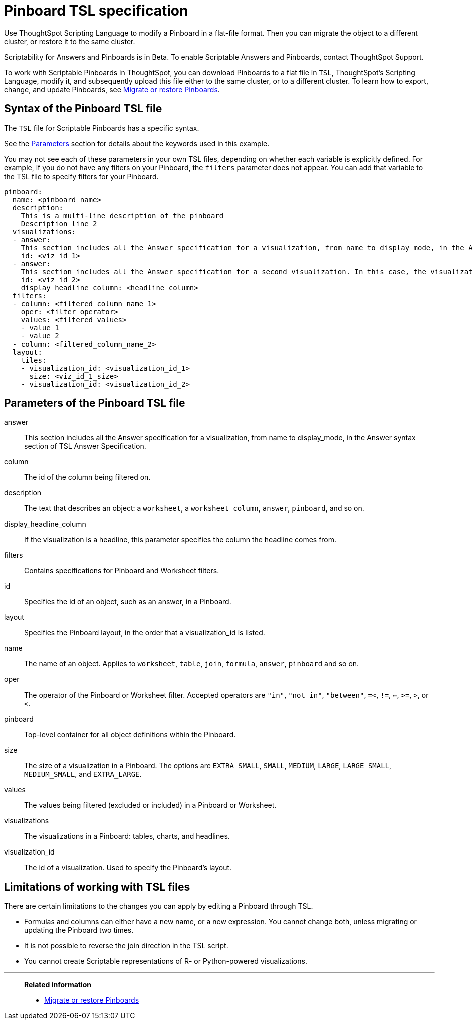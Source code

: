 = Pinboard TSL specification
:last_updated: 04/20/2021
:linkattrs:
:experimental:

Use ThoughtSpot Scripting Language to modify a Pinboard in a flat-file format. Then you can migrate the object to a different cluster, or restore it to the same cluster.

Scriptability for Answers and Pinboards is in [.label.label-beta]#Beta#.
To enable Scriptable Answers and Pinboards, contact ThoughtSpot Support.

To work with Scriptable Pinboards in ThoughtSpot, you can download Pinboards to a flat file in `TSL`, ThoughtSpot's Scripting Language, modify it, and subsequently upload this file either to the same cluster, or to a different cluster.
To learn how to export, change, and update Pinboards, see xref:scriptability-pinboard.adoc[Migrate or restore Pinboards].

[#syntax-pinboards]
== Syntax of the Pinboard TSL file

The `TSL` file for Scriptable Pinboards has a specific syntax.

See the <<parameters,Parameters>> section for details about the keywords used in this example.

You may not see each of these parameters in your own TSL files, depending on whether each variable is explicitly defined.
For example, if you do not have any filters on your Pinboard, the `filters` parameter does not appear.
You can add that variable to the TSL file to specify filters for your Pinboard.

[source%nowrap,TSL]
----
pinboard:
  name: <pinboard_name>
  description:
    This is a multi-line description of the pinboard
    Description line 2
  visualizations:
  - answer:
    This section includes all the Answer specification for a visualization, from name to display_mode, in the Answer syntax section of TSL Answer Specification.
    id: <viz_id_1>
  - answer:
    This section includes all the Answer specification for a second visualization. In this case, the visualization is a headline.
    id: <viz_id_2>
    display_headline_column: <headline_column>
  filters:
  - column: <filtered_column_name_1>
    oper: <filter_operator>
    values: <filtered_values>
    - value 1
    - value 2
  - column: <filtered_column_name_2>
  layout:
    tiles:
    - visualization_id: <visualization_id_1>
      size: <viz_id_1_size>
    - visualization_id: <visualization_id_2>
----

[#parameters]
== Parameters of the Pinboard TSL file
answer:: This section includes all the Answer specification for a visualization, from name to display_mode, in the Answer syntax section of TSL Answer Specification.
column:: The id of the column being filtered on.
description:: The text that describes an object: a `worksheet`, a `worksheet_column`, `answer`, `pinboard`, and so on.
display_headline_column:: If the visualization is a headline, this parameter specifies the column the headline comes from.
filters:: Contains specifications for Pinboard and Worksheet filters.
id:: Specifies the id of an object, such as an answer, in a Pinboard.
layout:: Specifies the Pinboard layout, in the order that a visualization_id is listed.
name:: The name of an object. Applies to `worksheet`, `table`, `join`, `formula`, `answer`, `pinboard` and so on.
oper:: The operator of the Pinboard or Worksheet filter. Accepted operators are `"in"`, `"not in"`, `"between"`, `=<`, `!=`, `<=`, `>=`, `>`, or `<`.
pinboard:: Top-level container for all object definitions within the Pinboard.
size:: The size of a visualization in a Pinboard. The options are `EXTRA_SMALL`, `SMALL`, `MEDIUM`, `LARGE`, `LARGE_SMALL`, `MEDIUM_SMALL`, and `EXTRA_LARGE`.
values:: The values being filtered (excluded or included) in a Pinboard or Worksheet.
visualizations:: The visualizations in a Pinboard: tables, charts, and headlines.
visualization_id:: The id of a visualization. Used to specify the Pinboard's layout.

[#limitations]
== Limitations of working with TSL files

There are certain limitations to the changes you can apply by editing a Pinboard through TSL.

* Formulas and columns can either have a new name, or a new expression.
You cannot change both, unless migrating or updating the Pinboard two times.
* It is not possible to reverse the join direction in the TSL script.
* You cannot create Scriptable representations of R- or Python-powered visualizations.

'''
> **Related information**
>
> * xref:scriptability-pinboard.adoc[Migrate or restore Pinboards]
